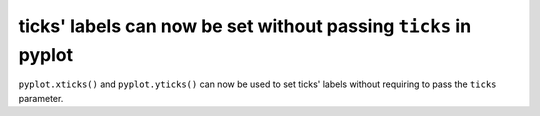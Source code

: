 ticks' labels can now be set without passing ``ticks`` in pyplot
----------------------------------------------------------------

``pyplot.xticks()`` and ``pyplot.yticks()`` can now be used to set ticks'
labels without requiring to pass the ``ticks`` parameter.